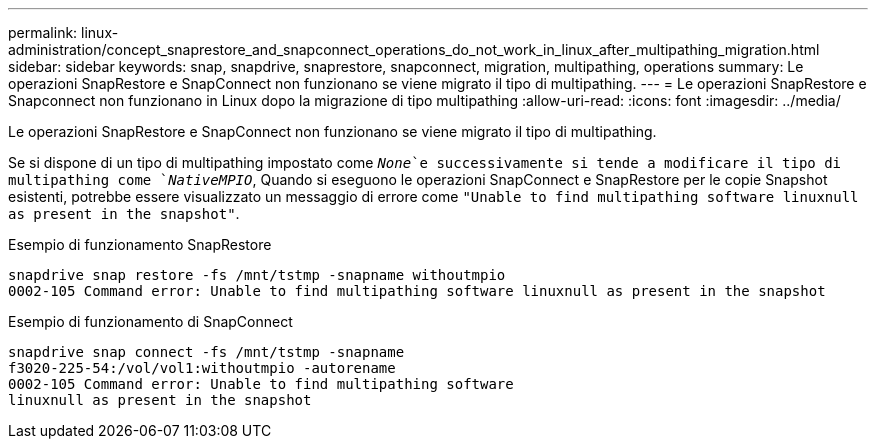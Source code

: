 ---
permalink: linux-administration/concept_snaprestore_and_snapconnect_operations_do_not_work_in_linux_after_multipathing_migration.html 
sidebar: sidebar 
keywords: snap, snapdrive, snaprestore, snapconnect, migration, multipathing, operations 
summary: Le operazioni SnapRestore e SnapConnect non funzionano se viene migrato il tipo di multipathing. 
---
= Le operazioni SnapRestore e Snapconnect non funzionano in Linux dopo la migrazione di tipo multipathing
:allow-uri-read: 
:icons: font
:imagesdir: ../media/


[role="lead"]
Le operazioni SnapRestore e SnapConnect non funzionano se viene migrato il tipo di multipathing.

Se si dispone di un tipo di multipathing impostato come `_None_`e successivamente si tende a modificare il tipo di multipathing come `_NativeMPIO_`, Quando si eseguono le operazioni SnapConnect e SnapRestore per le copie Snapshot esistenti, potrebbe essere visualizzato un messaggio di errore come `"Unable to find multipathing software linuxnull as present in the snapshot"`.

Esempio di funzionamento SnapRestore

[listing]
----
snapdrive snap restore -fs /mnt/tstmp -snapname withoutmpio
0002-105 Command error: Unable to find multipathing software linuxnull as present in the snapshot
----
Esempio di funzionamento di SnapConnect

[listing]
----
snapdrive snap connect -fs /mnt/tstmp -snapname
f3020-225-54:/vol/vol1:withoutmpio -autorename
0002-105 Command error: Unable to find multipathing software
linuxnull as present in the snapshot
----